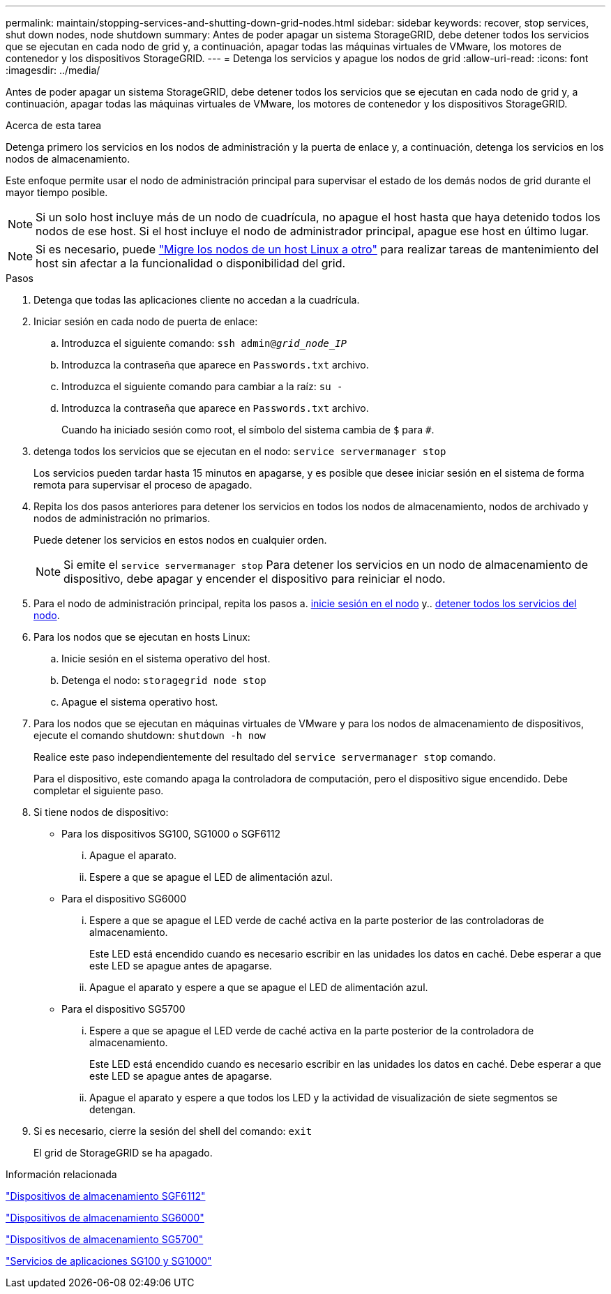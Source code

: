 ---
permalink: maintain/stopping-services-and-shutting-down-grid-nodes.html 
sidebar: sidebar 
keywords: recover, stop services, shut down nodes, node shutdown 
summary: Antes de poder apagar un sistema StorageGRID, debe detener todos los servicios que se ejecutan en cada nodo de grid y, a continuación, apagar todas las máquinas virtuales de VMware, los motores de contenedor y los dispositivos StorageGRID. 
---
= Detenga los servicios y apague los nodos de grid
:allow-uri-read: 
:icons: font
:imagesdir: ../media/


[role="lead"]
Antes de poder apagar un sistema StorageGRID, debe detener todos los servicios que se ejecutan en cada nodo de grid y, a continuación, apagar todas las máquinas virtuales de VMware, los motores de contenedor y los dispositivos StorageGRID.

.Acerca de esta tarea
Detenga primero los servicios en los nodos de administración y la puerta de enlace y, a continuación, detenga los servicios en los nodos de almacenamiento.

Este enfoque permite usar el nodo de administración principal para supervisar el estado de los demás nodos de grid durante el mayor tiempo posible.


NOTE: Si un solo host incluye más de un nodo de cuadrícula, no apague el host hasta que haya detenido todos los nodos de ese host. Si el host incluye el nodo de administrador principal, apague ese host en último lugar.


NOTE: Si es necesario, puede link:linux-migrating-grid-node-to-new-host.html["Migre los nodos de un host Linux a otro"] para realizar tareas de mantenimiento del host sin afectar a la funcionalidad o disponibilidad del grid.

.Pasos
. Detenga que todas las aplicaciones cliente no accedan a la cuadrícula.
. [[log_in_to_gn]]Iniciar sesión en cada nodo de puerta de enlace:
+
.. Introduzca el siguiente comando: `ssh admin@_grid_node_IP_`
.. Introduzca la contraseña que aparece en `Passwords.txt` archivo.
.. Introduzca el siguiente comando para cambiar a la raíz: `su -`
.. Introduzca la contraseña que aparece en `Passwords.txt` archivo.
+
Cuando ha iniciado sesión como root, el símbolo del sistema cambia de `$` para `#`.



. [[stop_all_Services]]detenga todos los servicios que se ejecutan en el nodo: `service servermanager stop`
+
Los servicios pueden tardar hasta 15 minutos en apagarse, y es posible que desee iniciar sesión en el sistema de forma remota para supervisar el proceso de apagado.



. Repita los dos pasos anteriores para detener los servicios en todos los nodos de almacenamiento, nodos de archivado y nodos de administración no primarios.
+
Puede detener los servicios en estos nodos en cualquier orden.

+

NOTE: Si emite el `service servermanager stop` Para detener los servicios en un nodo de almacenamiento de dispositivo, debe apagar y encender el dispositivo para reiniciar el nodo.

. Para el nodo de administración principal, repita los pasos a. <<log_in_to_gn,inicie sesión en el nodo>> y.. <<stop_all_services,detener todos los servicios del nodo>>.
. Para los nodos que se ejecutan en hosts Linux:
+
.. Inicie sesión en el sistema operativo del host.
.. Detenga el nodo: `storagegrid node stop`
.. Apague el sistema operativo host.


. Para los nodos que se ejecutan en máquinas virtuales de VMware y para los nodos de almacenamiento de dispositivos, ejecute el comando shutdown: `shutdown -h now`
+
Realice este paso independientemente del resultado del `service servermanager stop` comando.

+
Para el dispositivo, este comando apaga la controladora de computación, pero el dispositivo sigue encendido. Debe completar el siguiente paso.

. Si tiene nodos de dispositivo:
+
** Para los dispositivos SG100, SG1000 o SGF6112
+
... Apague el aparato.
... Espere a que se apague el LED de alimentación azul.


** Para el dispositivo SG6000
+
... Espere a que se apague el LED verde de caché activa en la parte posterior de las controladoras de almacenamiento.
+
Este LED está encendido cuando es necesario escribir en las unidades los datos en caché. Debe esperar a que este LED se apague antes de apagarse.

... Apague el aparato y espere a que se apague el LED de alimentación azul.


** Para el dispositivo SG5700
+
... Espere a que se apague el LED verde de caché activa en la parte posterior de la controladora de almacenamiento.
+
Este LED está encendido cuando es necesario escribir en las unidades los datos en caché. Debe esperar a que este LED se apague antes de apagarse.

... Apague el aparato y espere a que todos los LED y la actividad de visualización de siete segmentos se detengan.




. Si es necesario, cierre la sesión del shell del comando: `exit`
+
El grid de StorageGRID se ha apagado.



.Información relacionada
https://docs.netapp.com/us-en/storagegrid-appliances/sg6100/index.html["Dispositivos de almacenamiento SGF6112"^]

https://docs.netapp.com/us-en/storagegrid-appliances/sg6000/index.html["Dispositivos de almacenamiento SG6000"^]

https://docs.netapp.com/us-en/storagegrid-appliances/sg5700/index.html["Dispositivos de almacenamiento SG5700"^]

https://docs.netapp.com/us-en/storagegrid-appliances/sg100-1000/index.html["Servicios de aplicaciones SG100 y SG1000"^]
